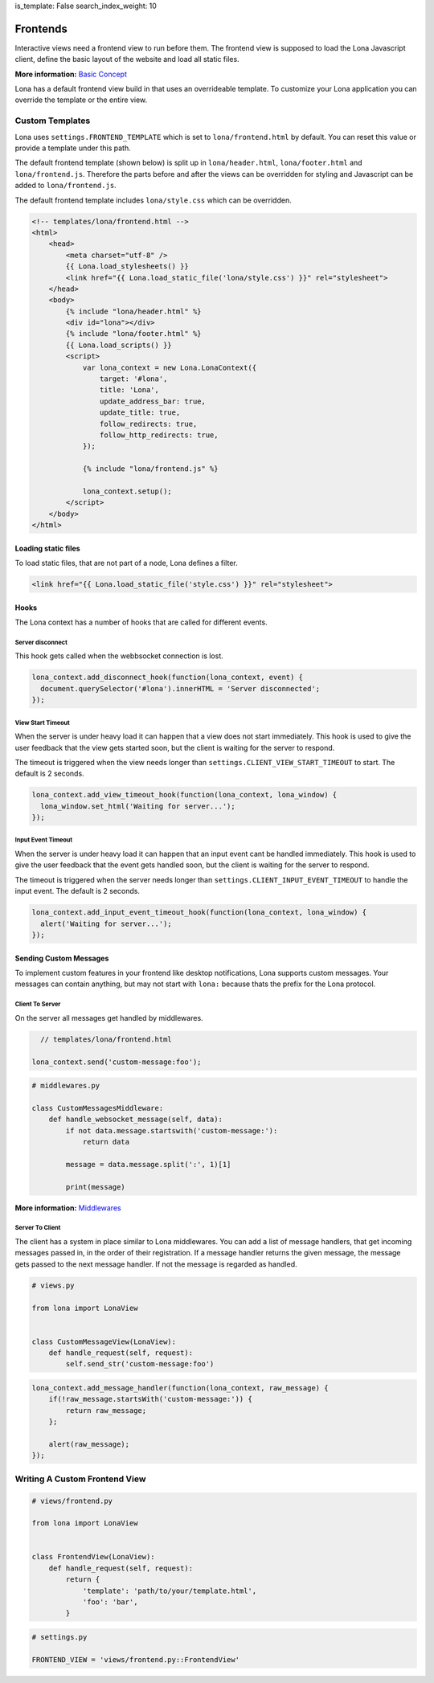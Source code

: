 is_template: False
search_index_weight: 10


Frontends
=========

Interactive views need a frontend view to run before them. The frontend view
is supposed to load the Lona Javascript client, define the basic layout of the
website and load all static files.

**More information:**
`Basic Concept </basic-concept.html>`_


Lona has a default frontend view build in that uses an overrideable template.
To customize your Lona application you can override the template or the entire
view.


Custom Templates
----------------

Lona uses ``settings.FRONTEND_TEMPLATE`` which is set to
``lona/frontend.html`` by default. You can reset this value or provide a
template under this path.

The default frontend template (shown below) is split up in
``lona/header.html``, ``lona/footer.html`` and ``lona/frontend.js``.
Therefore the parts before and after the views can be overridden for styling
and Javascript can be added to ``lona/frontend.js``.

The default frontend template includes ``lona/style.css`` which can be
overridden.

.. code-block:: html

    <!-- templates/lona/frontend.html -->
    <html>
        <head>
            <meta charset="utf-8" />
            {{ Lona.load_stylesheets() }}
            <link href="{{ Lona.load_static_file('lona/style.css') }}" rel="stylesheet">
        </head>
        <body>
            {% include "lona/header.html" %}
            <div id="lona"></div>
            {% include "lona/footer.html" %}
            {{ Lona.load_scripts() }}
            <script>
                var lona_context = new Lona.LonaContext({
                    target: '#lona',
                    title: 'Lona',
                    update_address_bar: true,
                    update_title: true,
                    follow_redirects: true,
                    follow_http_redirects: true,
                });

                {% include "lona/frontend.js" %}

                lona_context.setup();
            </script>
        </body>
    </html>



Loading static files
~~~~~~~~~~~~~~~~~~~~

To load static files, that are not part of a node, Lona defines a filter.

.. code-block:: html

    <link href="{{ Lona.load_static_file('style.css') }}" rel="stylesheet">


Hooks
~~~~~

The Lona context has a number of hooks that are called for different events.


Server disconnect
`````````````````

This hook gets called when the webbsocket connection is lost.

.. code-block:: javascript

      lona_context.add_disconnect_hook(function(lona_context, event) {
        document.querySelector('#lona').innerHTML = 'Server disconnected';
      });


View Start Timeout
``````````````````

When the server is under heavy load it can happen that a view does not start
immediately. This hook is used to give the user feedback that the view gets
started soon, but the client is waiting for the server to respond.

The timeout is triggered when the view needs longer than
``settings.CLIENT_VIEW_START_TIMEOUT`` to start. The default is 2 seconds.

.. code-block:: javascript

      lona_context.add_view_timeout_hook(function(lona_context, lona_window) {
        lona_window.set_html('Waiting for server...');
      });


Input Event Timeout
```````````````````

When the server is under heavy load it can happen that an input event cant be
handled immediately. This hook is used to give the user feedback that the event
gets handled soon, but the client is waiting for the server to respond.

The timeout is triggered when the server needs longer than
``settings.CLIENT_INPUT_EVENT_TIMEOUT`` to handle the input event. The default
is 2 seconds.

.. code-block:: javascript

      lona_context.add_input_event_timeout_hook(function(lona_context, lona_window) {
        alert('Waiting for server...');
      });


Sending Custom Messages
~~~~~~~~~~~~~~~~~~~~~~~

To implement custom features in your frontend like desktop notifications, Lona
supports custom messages. Your messages can contain anything, but may not start
with ``lona:`` because thats the prefix for the Lona protocol.


Client To Server
````````````````

On the server all messages get handled by middlewares.

.. code-block:: javascript

      // templates/lona/frontend.html

    lona_context.send('custom-message:foo');


.. code-block:: python

    # middlewares.py

    class CustomMessagesMiddleware:
        def handle_websocket_message(self, data):
            if not data.message.startswith('custom-message:'):
                return data

            message = data.message.split(':', 1)[1]

            print(message)

**More information:**
`Middlewares </end-user-documentation/middlewares.html>`_


Server To Client
````````````````

The client has a system in place similar to Lona middlewares. You can add a
list of message handlers, that get incoming messages passed in, in the order of
their registration. If a message handler returns the given message, the
message gets passed to the next message handler. If not the message is regarded
as handled.

.. code-block:: python

    # views.py

    from lona import LonaView


    class CustomMessageView(LonaView):
        def handle_request(self, request):
            self.send_str('custom-message:foo')


.. code-block:: javascript

    lona_context.add_message_handler(function(lona_context, raw_message) {
        if(!raw_message.startsWith('custom-message:')) {
            return raw_message;
        };

        alert(raw_message);
    });


Writing A Custom Frontend View
------------------------------

.. code-block:: python

    # views/frontend.py

    from lona import LonaView


    class FrontendView(LonaView):
        def handle_request(self, request):
            return {
                'template': 'path/to/your/template.html',
                'foo': 'bar',
            }

.. code-block:: python

    # settings.py

    FRONTEND_VIEW = 'views/frontend.py::FrontendView'
